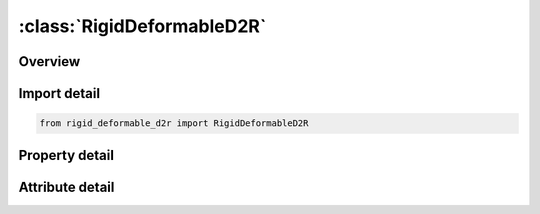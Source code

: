 





:class:`RigidDeformableD2R`
===========================


.. py:class:: rigid_deformable_d2r.RigidDeformableD2R(**kwargs)

   Bases: :py:obj:`ansys.dyna.core.lib.keyword_base.KeywordBase`


   
   DYNA RIGID_DEFORMABLE_D2R keyword
















   ..
       !! processed by numpydoc !!


.. py:currentmodule:: RigidDeformableD2R

Overview
--------

.. tab-set::




   .. tab-item:: Properties

      .. list-table::
          :header-rows: 0
          :widths: auto

          * - :py:attr:`~pid`
            - Get or set the Part ID of the part which is switched to a rigid material.
          * - :py:attr:`~lrb`
            - Get or set the Part ID of the lead rigid body to which the part is merged.


   .. tab-item:: Attributes

      .. list-table::
          :header-rows: 0
          :widths: auto

          * - :py:attr:`~keyword`
            - 
          * - :py:attr:`~subkeyword`
            - 






Import detail
-------------

.. code-block:: python

    from rigid_deformable_d2r import RigidDeformableD2R

Property detail
---------------

.. py:property:: pid
   :type: Optional[int]


   
   Get or set the Part ID of the part which is switched to a rigid material.
















   ..
       !! processed by numpydoc !!

.. py:property:: lrb
   :type: int


   
   Get or set the Part ID of the lead rigid body to which the part is merged.
   EQ.0: The part becomes either an independent or lead rigid body.
















   ..
       !! processed by numpydoc !!



Attribute detail
----------------

.. py:attribute:: keyword
   :value: 'RIGID'


.. py:attribute:: subkeyword
   :value: 'DEFORMABLE_D2R'






